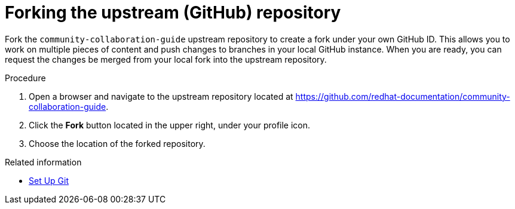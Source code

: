 [discrete]
[id="forking-the-upstream-github-repository_{context}"]
= Forking the upstream (GitHub) repository

Fork the `community-collaboration-guide` upstream repository to create a fork under your own GitHub ID. This allows you to work on multiple pieces of content and push changes to branches in your local GitHub instance. When you are ready, you can request the changes be merged from your local fork into the upstream repository.

.Procedure
. Open a browser and navigate to the upstream repository located at https://github.com/redhat-documentation/community-collaboration-guide[https://github.com/redhat-documentation/community-collaboration-guide].
. Click the *Fork* button located in the upper right, under your profile icon.
. Choose the location of the forked repository.

.Related information

* https://help.github.com/articles/set-up-git/[Set Up Git^]

